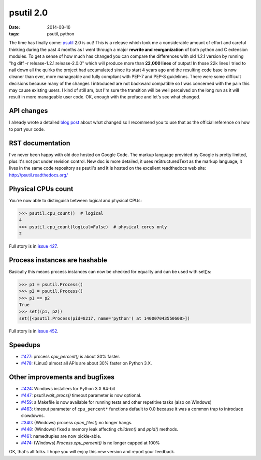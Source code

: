 psutil 2.0
##########

:date: 2014-03-10
:tags: psutil, python

The time has finally come: `psutil <https://github.com/giampaolo/psutil/>`__ 2.0 is out! This is a release which took me a considerable amount of effort and careful thinking during the past 4 months as I went through a major **rewrite and reorganization** of both python and C extension modules. To get a sense of how much has changed you can compare the differences with old 1.2.1 version by running "hg diff -r release-1.2.1:release-2.0.0" which will produce more than **22,000 lines** of output! In those 22k lines I tried to nail down all the quirks the project had accumulated since its start 4 years ago and the resulting code base is now cleaner than ever, more manageable and fully compliant with PEP-7 and PEP-8 guidelines.
There were some difficult decisions because many of the changes I introduced are not backward compatible so I was concerned with the pain this may cause existing users. I kind of still am, but I'm sure the transition will be well perceived on the long run as it will result in more manageable user code. OK, enough with the preface and let's see what changed.

API changes
-----------

I already wrote a detailed `blog post <psutil-20-api-redesign/>`_ about what changed so I recommend you to use that as the official reference on how to port your code.

RST documentation
-----------------

I've never been happy with old doc hosted on Google Code. The markup language provided by Google is pretty limited, plus it's not put under revision control. New doc is more detailed, it uses reStructuredText as the markup language, it lives in the same code repository as psutil's and it is hosted on the excellent readthedocs web site: http://psutil.readthedocs.org/

Physical CPUs count
-------------------

You're now able to distinguish between logical and physical CPUs:

.. code-block:: python

    >>> psutil.cpu_count()  # logical
    4
    >>> psutil.cpu_count(logical=False)  # physical cores only
    2

Full story is in `issue 427 <https://code.google.com/p/psutil/issues/detail?id=427>`__.

Process instances are hashable
------------------------------

Basically this means process instances can now be checked for equality and can be used with set()s:

.. code-block:: python

    >>> p1 = psutil.Process()
    >>> p2 = psutil.Process()
    >>> p1 == p2
    True
    >>> set((p1, p2))
    set([<psutil.Process(pid=8217, name='python') at 140007043550608>])

Full story is in `issue 452 <https://code.google.com/p/psutil/issues/detail?id=452>`__.

Speedups
--------

* `#477 <https://code.google.com/p/psutil/issues/detail?id=477>`__: process `cpu_percent()` is about 30% faster.
* `#478 <https://code.google.com/p/psutil/issues/detail?id=478>`__: (Linux) almost all APIs are about 30% faster on Python 3.X.

Other improvements and bugfixes
-------------------------------

* `#424 <https://code.google.com/p/psutil/issues/detail?id=424>`__: Windows installers for Python 3.X 64-bit
* `#447 <https://code.google.com/p/psutil/issues/detail?id=447>`__: `psutil.wait_procs()` timeout parameter is now optional.
* `#459 <https://code.google.com/p/psutil/issues/detail?id=459>`__: a Makefile is now available for running tests and other repetitive tasks (also on Windows)
* `#463 <https://code.google.com/p/psutil/issues/detail?id=463>`__: timeout parameter of ``cpu_percent*`` functions default to 0.0 because it was a common trap to introduce slowdowns.
* `#340 <https://code.google.com/p/psutil/issues/detail?id=340>`__: (Windows) process `open_files()` no longer hangs.
* `#448 <https://code.google.com/p/psutil/issues/detail?id=448>`__: (Windows) fixed a memory leak affecting `children()` and `ppid()` methods.
* `#461 <https://code.google.com/p/psutil/issues/detail?id=461>`__: namedtuples are now pickle-able.
* `#474 <https://code.google.com/p/psutil/issues/detail?id=474>`__: (Windows) `Process.cpu_percent()` is no longer capped at 100%

OK, that's all folks. I hope you will enjoy this new version and report your feedback.

